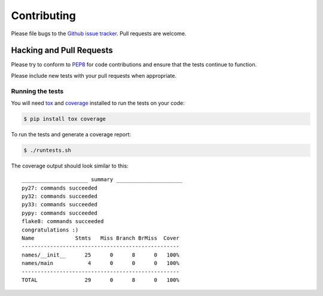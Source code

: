 Contributing
============

Please file bugs to the `Github issue tracker`_.  Pull requests are welcome.

.. _Github issue tracker: https://github.com/treyhunner/names/issues


Hacking and Pull Requests
-------------------------

Please try to conform to `PEP8`_ for code contributions and ensure that the
tests continue to function.

Please include new tests with your pull requests when appropriate.

Running the tests
~~~~~~~~~~~~~~~~~

You will need `tox`_ and `coverage`_ installed to run the tests on your code:

.. code-block:: bash

    $ pip install tox coverage

To run the tests and generate a coverage report:

.. code-block:: bash

    $ ./runtests.sh

The coverage output should look similar to this::

    _____________________ summary _____________________
    py27: commands succeeded
    py32: commands succeeded
    py33: commands succeeded
    pypy: commands succeeded
    flake8: commands succeeded
    congratulations :)
    Name             Stmts   Miss Branch BrMiss  Cover
    --------------------------------------------------
    names/__init__      25      0      8      0   100%
    names/main           4      0      0      0   100%
    --------------------------------------------------
    TOTAL               29      0      8      0   100%

.. _pep8: http://www.python.org/dev/peps/pep-0008/
.. _tox: http://testrun.org/tox/latest/
.. _coverage: https://pypi.python.org/pypi/coverage/
